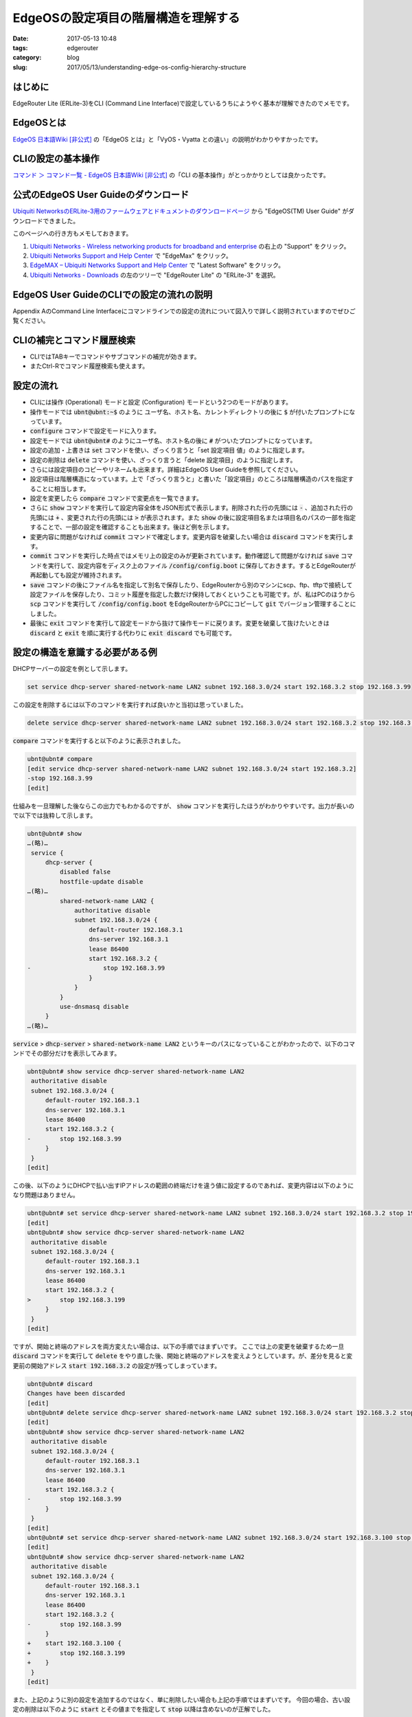 EdgeOSの設定項目の階層構造を理解する
####################################

:date: 2017-05-13 10:48
:tags: edgerouter
:category: blog
:slug: 2017/05/13/understanding-edge-os-config-hierarchy-structure

はじめに
--------

EdgeRouter Lite (ERLite-3)をCLI (Command Line Interface)で設定しているうちにようやく基本が理解できたのでメモです。

EdgeOSとは
----------

`EdgeOS 日本語Wiki [非公式] <http://edge-os.net/wiki/view/%E3%83%A1%E3%82%A4%E3%83%B3%E3%83%9A%E3%83%BC%E3%82%B8>`_ の「EdgeOS とは」と「VyOS・Vyatta との違い」の説明がわかりやすかったです。

CLIの設定の基本操作
-------------------

`コマンド ＞ コマンド一覧 - EdgeOS 日本語Wiki [非公式] <http://edge-os.net/wiki/view/%E3%82%B3%E3%83%9E%E3%83%B3%E3%83%89_%EF%BC%9E_%E3%82%B3%E3%83%9E%E3%83%B3%E3%83%89%E4%B8%80%E8%A6%A7>`_ の「CLI の基本操作」がとっかかりとしては良かったです。


公式のEdgeOS User Guideのダウンロード
-------------------------------------

`Ubiquiti NetworksのERLite-3用のファームウェアとドキュメントのダウンロードページ <https://www.ubnt.com/download/edgemax/edgerouter-lite/erlite3>`_ から "EdgeOS(TM) User Guide" がダウンロードできました。

.. image:: {attach}/images/2017/05/13/Ubiquiti-Networks-Downloads-ERLite-3.png
    :width: 538px
    :height: 410px
    :alt: ERLite-3 document and firmware download page

このページへの行き方もメモしておきます。

1. `Ubiquiti Networks - Wireless networking products for broadband and enterprise <https://www.ubnt.com/>`_ の右上の "Support" をクリック。
2. `Ubiquiti Networks Support and Help Center <https://help.ubnt.com/hc/en-us>`_ で "EdgeMax" をクリック。
3. `EdgeMAX – Ubiquiti Networks Support and Help Center <https://help.ubnt.com/hc/en-us/categories/200321064-EdgeMAX>`_ で "Latest Software" をクリック。
4. `Ubiquiti Networks - Downloads <https://www.ubnt.com/download/edgemax/>`_ の左のツリーで "EdgeRouter Lite" の "ERLite-3" を選択。

EdgeOS User GuideのCLIでの設定の流れの説明
------------------------------------------

Appendix AのCommand Line Interfaceにコマンドラインでの設定の流れについて図入りで詳しく説明されていますのでぜひご覧ください。

CLIの補完とコマンド履歴検索
---------------------------

* CLIではTABキーでコマンドやサブコマンドの補完が効きます。
* またCtrl-Rでコマンド履歴検索も使えます。

設定の流れ
----------

* CLIには操作 (Operational) モードと設定 (Configuration) モードという2つのモードがあります。
* 操作モードでは :code:`ubnt@ubnt:~$` のように ユーザ名、ホスト名、カレントディレクトリの後に :code:`$` が付いたプロンプトになっています。
* :code:`configure` コマンドで設定モードに入ります。
* 設定モードでは :code:`ubnt@ubnt#` のようにユーザ名、ホスト名の後に :code:`#` がついたプロンプトになっています。
* 設定の追加・上書きは :code:`set` コマンドを使い、ざっくり言うと「set 設定項目 値」のように指定します。
* 設定の削除は :code:`delete` コマンドを使い、ざっくり言うと「delete 設定項目」のように指定します。
* さらには設定項目のコピーやリネームも出来ます。詳細はEdgeOS User Guideを参照してください。
* 設定項目は階層構造になっています。上で「ざっくり言うと」と書いた「設定項目」のところは階層構造のパスを指定することに相当します。
* 設定を変更したら :code:`compare` コマンドで変更点を一覧できます。
* さらに :code:`show` コマンドを実行して設定内容全体をJSON形式で表示します。削除された行の先頭には :code:`-` 、追加された行の先頭には :code:`+` 、変更された行の先頭には :code:`>` が表示されます。また :code:`show` の後に設定項目名または項目名のパスの一部を指定することで、一部の設定を確認することも出来ます。後ほど例を示します。
* 変更内容に問題がなければ :code:`commit` コマンドで確定します。変更内容を破棄したい場合は :code:`discard` コマンドを実行します。
* :code:`commit` コマンドを実行した時点ではメモリ上の設定のみが更新されています。動作確認して問題がなければ :code:`save` コマンドを実行して、設定内容をディスク上のファイル :code:`/config/config.boot` に保存しておきます。するとEdgeRouterが再起動しても設定が維持されます。
* :code:`save` コマンドの後にファイル名を指定して別名で保存したり、EdgeRouterから別のマシンにscp、ftp、tftpで接続して設定ファイルを保存したり、コミット履歴を指定した数だけ保持しておくということも可能です。が、私はPCのほうから :code:`scp` コマンドを実行して :code:`/config/config.boot` をEdgeRouterからPCにコピーして :code:`git` でバージョン管理することにしました。
* 最後に :code:`exit` コマンドを実行して設定モードから抜けて操作モードに戻ります。変更を破棄して抜けたいときは :code:`discard` と :code:`exit` を順に実行する代わりに :code:`exit discard` でも可能です。

設定の構造を意識する必要がある例
--------------------------------

DHCPサーバーの設定を例として示します。

.. code-block:: console

    set service dhcp-server shared-network-name LAN2 subnet 192.168.3.0/24 start 192.168.3.2 stop 192.168.3.99

この設定を削除するには以下のコマンドを実行すれば良いかと当初は思っていました。

.. code-block:: console

    delete service dhcp-server shared-network-name LAN2 subnet 192.168.3.0/24 start 192.168.3.2 stop 192.168.3.99

:code:`compare` コマンドを実行すると以下のように表示されました。

.. code-block:: console

    ubnt@ubnt# compare
    [edit service dhcp-server shared-network-name LAN2 subnet 192.168.3.0/24 start 192.168.3.2]
    -stop 192.168.3.99
    [edit]

仕組みを一旦理解した後ならこの出力でもわかるのですが、 :code:`show` コマンドを実行したほうがわかりやすいです。出力が長いので以下では抜粋して示します。

.. code-block:: console

    ubnt@ubnt# show
    …(略)…
     service {
         dhcp-server {
             disabled false
             hostfile-update disable
    …(略)…
             shared-network-name LAN2 {
                 authoritative disable
                 subnet 192.168.3.0/24 {
                     default-router 192.168.3.1
                     dns-server 192.168.3.1
                     lease 86400
                     start 192.168.3.2 {
    -                    stop 192.168.3.99
                     }
                 }
             }
             use-dnsmasq disable
         }
    …(略)…

:code:`service` > :code:`dhcp-server` > :code:`shared-network-name LAN2` というキーのパスになっていることがわかったので、以下のコマンドでその部分だけを表示してみます。

.. code-block:: console

    ubnt@ubnt# show service dhcp-server shared-network-name LAN2
     authoritative disable
     subnet 192.168.3.0/24 {
         default-router 192.168.3.1
         dns-server 192.168.3.1
         lease 86400
         start 192.168.3.2 {
    -        stop 192.168.3.99
         }
     }
    [edit]

この後、以下のようにDHCPで払い出すIPアドレスの範囲の終端だけを違う値に設定するのであれば、変更内容は以下のようになり問題はありません。

.. code-block:: console

    ubnt@ubnt# set service dhcp-server shared-network-name LAN2 subnet 192.168.3.0/24 start 192.168.3.2 stop 192.168.3.199
    [edit]
    ubnt@ubnt# show service dhcp-server shared-network-name LAN2
     authoritative disable
     subnet 192.168.3.0/24 {
         default-router 192.168.3.1
         dns-server 192.168.3.1
         lease 86400
         start 192.168.3.2 {
    >        stop 192.168.3.199
         }
     }
    [edit]

ですが、開始と終端のアドレスを両方変えたい場合は、以下の手順ではまずいです。
ここでは上の変更を破棄するため一旦 :code:`discard` コマンドを実行して :code:`delete` をやり直した後、開始と終端のアドレスを変えようとしています。が、差分を見ると変更前の開始アドレス :code:`start 192.168.3.2` の設定が残ってしまっています。

.. code-block:: console

    ubnt@ubnt# discard
    Changes have been discarded
    [edit]
    ubnt@ubnt# delete service dhcp-server shared-network-name LAN2 subnet 192.168.3.0/24 start 192.168.3.2 stop 192.168.3.99
    [edit]
    ubnt@ubnt# show service dhcp-server shared-network-name LAN2
     authoritative disable
     subnet 192.168.3.0/24 {
         default-router 192.168.3.1
         dns-server 192.168.3.1
         lease 86400
         start 192.168.3.2 {
    -        stop 192.168.3.99
         }
     }
    [edit]
    ubnt@ubnt# set service dhcp-server shared-network-name LAN2 subnet 192.168.3.0/24 start 192.168.3.100 stop 192.168.3.199
    [edit]
    ubnt@ubnt# show service dhcp-server shared-network-name LAN2
     authoritative disable
     subnet 192.168.3.0/24 {
         default-router 192.168.3.1
         dns-server 192.168.3.1
         lease 86400
         start 192.168.3.2 {
    -        stop 192.168.3.99
         }
    +    start 192.168.3.100 {
    +        stop 192.168.3.199
    +    }
     }
    [edit]

また、上記のように別の設定を追加するのではなく、単に削除したい場合も上記の手順ではまずいです。
今回の場合、古い設定の削除は以下のように :code:`start` とその値までを指定して :code:`stop` 以降は含めないのが正解でした。

.. code-block:: console

    ubnt@ubnt# delete service dhcp-server shared-network-name LAN2 subnet 192.168.3.0/24 start 192.168.3.2
    [edit]
    ubnt@ubnt# show service dhcp-server shared-network-name LAN2
     authoritative disable
     subnet 192.168.3.0/24 {
         default-router 192.168.3.1
         dns-server 192.168.3.1
         lease 86400
    -    start 192.168.3.2 {
    -        stop 192.168.3.99
    -    }
    +    start 192.168.3.100 {
    +        stop 192.168.3.199
    +    }
     }
    [edit]

ということで、設定項目の階層構造を把握しつつ設定の削除や変更を行う必要があるという話でした。

